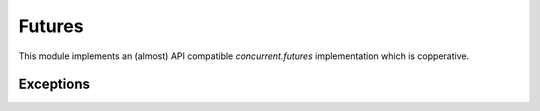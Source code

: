 
.. module:: flubber.futures

Futures
=======

This module implements an (almost) API compatible `concurrent.futures` implementation
which is copperative.


.. py:class:: Future

    The Future class encapsulates the asynchronous execution of a callable. Future
    instances are created by Executor.submit().

    .. py:method:: cancel

        Attempt to cancel the call. If the call is currently being executed and cannot
        be cancelled then the method will return False, otherwise the call will be cancelled
        and the method will return True.

    .. py:attribute:: cancelled

        Return True if the call was successfully cancelled.

    .. py:attribute:: done

        Return True if the call was successfully cancelled or finished running.

    .. py:attribute:: running

        Return True if the call is currently being executed and cannot be cancelled.

    .. py:method:: result(timeout=None)

        Return the value returned by the call. If the call hasn’t yet completed then
        this method will wait up to timeout seconds. If the call hasn’t completed in
        timeout seconds, then a TimeoutError will be raised. timeout can be an int or
        float. If timeout is not specified or None, there is no limit to the wait time.

        If the future is cancelled before completing then CancelledError will be raised.

        If the call raised, this method will raise the same exception.

    .. py:method:: exception(timeout=None)

        Return the exception raised by the call. If the call hasn’t yet completed then this
        method will wait up to timeout seconds. If the call hasn’t completed in timeout
        seconds, then a TimeoutError will be raised. timeout can be an int or float. If
        timeout is not specified or None, there is no limit to the wait time.

        If the future is cancelled before completing then CancelledError will be raised.

        If the call completed without raising, None is returned.

    .. py:method:: add_done_callback(func)

        Attaches the callable func to the future. func will be called, with the future as
        its only argument, when the future is cancelled or finishes running.

        Added callables are called in the order that they were added and are always called
        in a thread belonging to the process that added them. If the callable raises a
        Exception subclass, it will be logged and ignored. If the callable raises a BaseException
        subclass, the behavior is undefined.

        If the future has already completed or been cancelled, func will be called immediately.


.. py:class:: Executor

    An abstract class that provides methods to execute calls asynchronously.  It
    should not be used directly, but through its concrete subclasses.

    .. py:method:: submit(fn, \*args, \*\*kwargs)
 
        Schedules the callable, *fn*, to be executed as ``fn(*args **kwargs)``
        and returns a :class:`Future` object representing the execution of the
        callable. ::
 
           with ThreadPoolExecutor(max_workers=1) as executor:
               future = executor.submit(pow, 323, 1235)
               print(future.result())
 
    .. py:method:: map(func, \*iterables, timeout=None)
 
        Equivalent to ``map(func, *iterables)`` except *func* is executed
        asynchronously and several calls to *func* may be made concurrently.  The
        returned iterator raises a :exc:`TimeoutError` if
        :meth:`~iterator.__next__` is called and the result isn't available
        after *timeout* seconds from the original call to :meth:`Executor.map`.
        *timeout* can be an int or a float.  If *timeout* is not specified or
        ``None``, there is no limit to the wait time.  If a call raises an
        exception, then that exception will be raised when its value is
        retrieved from the iterator.
 
    .. py:method:: shutdown(wait=True)
 
        Signal the executor that it should free any resources that it is using
        when the currently pending futures are done executing.  Calls to
        :meth:`Executor.submit` and :meth:`Executor.map` made after shutdown will
        raise :exc:`RuntimeError`.
 
        If *wait* is ``True`` then this method will not return until all the
        pending futures are done executing and the resources associated with the
        executor have been freed.  If *wait* is ``False`` then this method will
        return immediately and the resources associated with the executor will be
        freed when all pending futures are done executing.  Regardless of the
        value of *wait*, the entire Python program will not exit until all
        pending futures are done executing.
 
        You can avoid having to call this method explicitly if you use the
        `with` statement, which will shutdown the :class:`Executor`
        (waiting as if :meth:`Executor.shutdown` were called with *wait* set to ``True``)
 
        ::
 
           import shutil
           with ThreadPoolExecutor(max_workers=4) as e:
               e.submit(shutil.copy, 'src1.txt', 'dest1.txt')
               e.submit(shutil.copy, 'src2.txt', 'dest2.txt')
               e.submit(shutil.copy, 'src3.txt', 'dest3.txt')
               e.submit(shutil.copy, 'src3.txt', 'dest4.txt')


.. py:class:: TaskPoolExecutor(max_workers)

    An :class:`Executor` subclass that uses a pool of at most `max_workers` tasks to execute
    calls concurrently.


.. py:class:: ThreadPoolExecutor(max_workers)

    An :class:`Executor` subclass that uses a pool of at most `max_workers` threads to execute
    calls asynchronously.


.. py:function:: wait(fs, timeout=None, return_when=ALL_COMPLETED)

    Wait for the :class:`Future` instances (possibly created by different
    :class:`Executor` instances) given by *fs* to complete.  Returns a named
    2-tuple of sets.  The first set, named ``done``, contains the futures that
    completed (finished or were cancelled) before the wait completed.  The second
    set, named ``not_done``, contains uncompleted futures.
 
    *timeout* can be used to control the maximum number of seconds to wait before
    returning.  *timeout* can be an int or float.  If *timeout* is not specified
    or ``None``, there is no limit to the wait time.
 
    *return_when* indicates when this function should return.  It must be one of
    the following constants:
 
    +-----------------------------+----------------------------------------+
    | Constant                    | Description                            |
    +=============================+========================================+
    | :const:`FIRST_COMPLETED`    | The function will return when any      |
    |                             | future finishes or is cancelled.       |
    +-----------------------------+----------------------------------------+
    | :const:`FIRST_EXCEPTION`    | The function will return when any      |
    |                             | future finishes by raising an          |
    |                             | exception.  If no future raises an     |
    |                             | exception then it is equivalent to     |
    |                             | :const:`ALL_COMPLETED`.                |
    +-----------------------------+----------------------------------------+
    | :const:`ALL_COMPLETED`      | The function will return when all      |
    |                             | futures finish or are cancelled.       |
    +-----------------------------+----------------------------------------+


.. py:function:: as_completed

    Returns an iterator over the :class:`Future` instances (possibly created by
    different :class:`Executor` instances) given by *fs* that yields futures as
    they complete (finished or were cancelled).  Any futures that completed
    before :func:`as_completed` is called will be yielded first.  The returned
    iterator raises a :exc:`TimeoutError` if :meth:`~iterator.__next__` is
    called and the result isn't available after *timeout* seconds from the
    original call to :func:`as_completed`.  *timeout* can be an int or float.
    If *timeout* is not specified or ``None``, there is no limit to the wait
    time.


Exceptions
----------

.. py:exception:: CancelledError


.. py:exception:: TimeoutError

